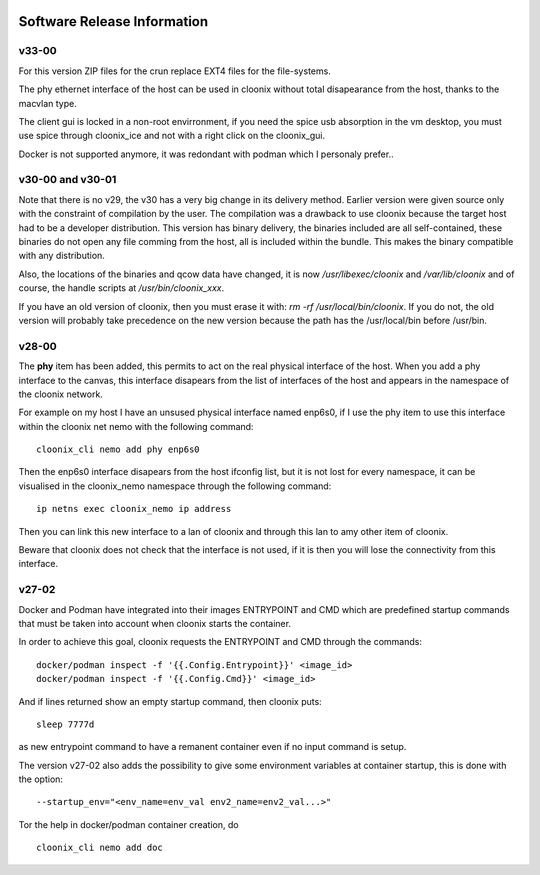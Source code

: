 .. image:: /png/cloonix128.png 
   :align: right

============================
Software Release Information
============================

v33-00
======

For this version ZIP files for the crun replace EXT4 files for the
file-systems.

The phy ethernet interface of the host can be used in cloonix
without total disapearance from the host, thanks to the macvlan
type.

The client gui is locked in a non-root envirronment, if you need
the spice usb absorption in the vm desktop, you must use spice
through cloonix_ice and not with a right click on the cloonix_gui.

Docker is not supported anymore, it was redondant with podman
which I personaly prefer..


v30-00 and v30-01
=================

Note that there is no v29, the v30 has a very big change in its delivery
method. Earlier version were given source only with the constraint of
compilation by the user.
The compilation was a drawback to use cloonix because the target host had
to be a developer distribution.
This version has binary delivery, the binaries included are all self-contained,
these binaries do not open any file comming from the host, all is included
within the bundle. This makes the binary compatible with any distribution.

Also, the locations of the binaries and qcow data have changed, it is now
*/usr/libexec/cloonix* and */var/lib/cloonix* and of course, the handle
scripts at */usr/bin/cloonix_xxx*.

If you have an old version of cloonix, then you must erase it with:
*rm -rf /usr/local/bin/cloonix*. If you do not, the old version will
probably take precedence on the new version because the path has the
/usr/local/bin before /usr/bin. 

v28-00
======

The **phy** item has been added, this permits to act on the real physical 
interface of the host.
When you add a phy interface to the canvas, this interface disapears from
the list of interfaces of the host and appears in the namespace of the
cloonix network.

For example on my host I have an unsused physical interface named enp6s0,
if I use the phy item to use this interface within the cloonix net nemo with
the following command::

    cloonix_cli nemo add phy enp6s0

Then the enp6s0 interface disapears from the host ifconfig list, but it is not
lost for every namespace, it can be visualised in the cloonix_nemo
namespace through the following command::

    ip netns exec cloonix_nemo ip address

Then you can link this new interface to a lan of cloonix and through this
lan to amy other item of cloonix.

Beware that cloonix does not check that the interface is not used, if it is
then you will lose the connectivity from this interface.




v27-02
======

Docker and Podman have integrated into their images ENTRYPOINT and CMD
which are predefined startup commands that must be taken into account
when cloonix starts the container.

In order to achieve this goal, cloonix requests the ENTRYPOINT and CMD
through the commands::

    docker/podman inspect -f '{{.Config.Entrypoint}}' <image_id>
    docker/podman inspect -f '{{.Config.Cmd}}' <image_id>

And if lines returned show an empty startup command, then cloonix puts::

    sleep 7777d

as new entrypoint command to have a remanent container even if no input command
is setup.

The version v27-02 also adds the possibility to give some environment variables
at container startup, this is done with the option::

    --startup_env="<env_name=env_val env2_name=env2_val...>"

Tor the help in docker/podman container creation, do ::

  cloonix_cli nemo add doc
